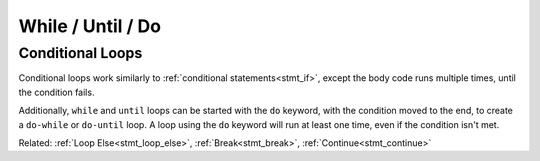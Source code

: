While / Until / Do
==================

Conditional Loops
-----------------

.. _stmt_while:

Conditional loops work similarly to :ref:`conditional statements<stmt_if>`,
except the body code runs multiple times, until the condition fails.

.. zscript::

	int x = 3;
	while(x > 0)
	{
		printf("x is %d\n", x);
		x -= 1;
	}
	int y = 0;
	until(y == 5)
	{
		y += 1;
		printf("y is %d\n", y);
	}
	/* Prints:
	x is 3
	x is 2
	x is 1
	y is 1
	y is 2
	y is 3
	y is 4
	y is 5
	*/

Additionally, ``while`` and ``until`` loops can be started with the ``do`` keyword,
with the condition moved to the end, to create a ``do-while`` or ``do-until`` loop.
A loop using the ``do`` keyword will run at least one time, even if the condition isn't met.

.. zscript::

	int x = 3;
	do
	{
		printf("x is %d\n", x);
		x -= 1;
	}
	while(x > 10);

	int y = 0;
	do
	{
		y += 1;
		printf("y is %d\n", y);
	}
	until(y < 2);
	/* Prints:
	x is 3
	y is 1
	*/

Related: :ref:`Loop Else<stmt_loop_else>`, :ref:`Break<stmt_break>`, :ref:`Continue<stmt_continue>`

